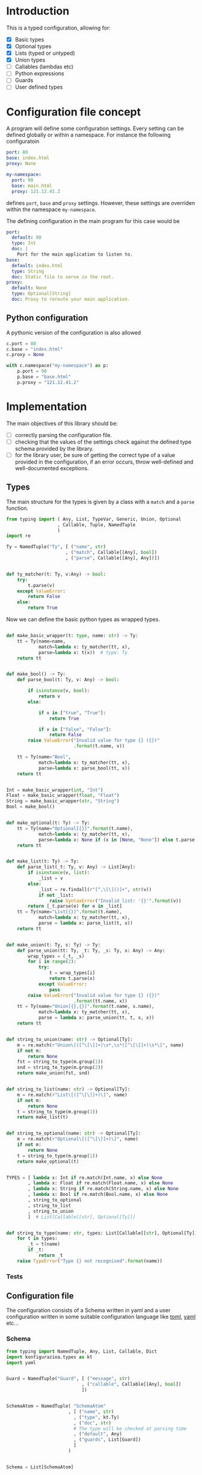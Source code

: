 * Introduction

This is a typed configuration, allowing for:
- [X] Basic types
- [X] Optional types
- [X] Lists (typed or untyped)
- [X] Union types
- [ ] Callables (lambdas etc)
- [ ] Python expressions
- [ ] Guards
- [ ] User defined types

* Configuration file concept

A program will define some configuration settings.  Every setting can
be defined globally or within a namespace. For instance the following
configuratoin

#+begin_src yaml
port: 80
base: index.html
proxy: None

my-namespace:
  port: 90
  base: main.html
  proxy: 121.12.41.2
#+end_src

defines ~port~, ~base~ and ~proxy~ settings.  However, these settings are
overriden within the namespace ~my-namespace~.

The defining configuration in the main program for this case would be
#+begin_src yaml
port:
  default: 80
  type: Int
  doc: |
    Port for the main application to listen to.
base:
  default: index.html
  type: String
  doc: Static file to serve in the root.
proxy:
  default: None
  type: Optional[String]
  doc: Proxy to reroute your main application.
#+end_src

** Python configuration

A pythonic version of the configuration is also allowed

#+begin_src python
c.port = 80
c.base = "index.html"
c.proxy = None

with c.namespace("my-namespace") as p:
    p.port = 90
    p.base = "base.html"
    p.proxy = "121.12.41.2"
#+end_src

* Implementation

The main objectives of this library should be:
- [ ] correctly parsing the configuration file.
- [ ] checking that the values of the settings check against the defined
  type schema provided by the library.
- [ ] for the library user, be sure of getting the correct type
  of a value provided in the configuration, if an error occurs,
  throw well-defined and well-documented exceptions.
  
** Types

The main structure for the types is given by a class with a 
~match~ and a ~parse~ function.


#+begin_src python :noweb yes :tangle (k-types-file) :exports code :results none
from typing import ( Any, List, TypeVar, Generic, Union, Optional
                   , Callable, Tuple, NamedTuple
                   )
import re

Ty = NamedTuple("Ty", [ ("name", str)
                      , ("match", Callable[[Any], bool])
                      , ("parse", Callable[[Any], Any])])


def ty_matcher(t: Ty, v:Any) -> bool:
    try:
        t.parse(v)
    except ValueError:
        return False
    else:
        return True

#+end_src

Now we can define the basic python types as wrapped types.

#+begin_src python :noweb yes :tangle (k-types-file) :exports code :results none

def make_basic_wrapper(t: type, name: str) -> Ty:
    tt = Ty(name=name,
            match=lambda x: ty_matcher(tt, x),
            parse=lambda x: t(x))  # type: Ty
    return tt


def make_bool() -> Ty:
    def parse_bool(t: Ty, v: Any) -> bool:

        if isinstance(v, bool):
            return v
        else:

            if v in ["true", "True"]:
                return True

            if v in ["false", "False"]:
                return False
        raise ValueError("Invalid value for type {} ({})"
                         .format(t.name, v))

    tt = Ty(name="Bool",
            match=lambda x: ty_matcher(tt, x),
            parse=lambda x: parse_bool(tt, x))
    return tt


Int = make_basic_wrapper(int, "Int")
Float = make_basic_wrapper(float, "Float")
String = make_basic_wrapper(str, "String")
Bool = make_bool()


def make_optional(t: Ty) -> Ty:
    tt = Ty(name="Optional[{}]".format(t.name),
            match=lambda x: ty_matcher(tt, x),
            parse=lambda x: None if (x in [None, "None"]) else t.parse(x))  # type: Ty
    return tt


def make_list(t: Ty) -> Ty:
    def parse_list(_t: Ty, v: Any) -> List[Any]:
        if isinstance(v, list):
            _list = v
        else:
            _list = re.findall(r"[^,\[\]()]+", str(v))
            if not _list:
                raise SyntaxError("Invalid list: '{}'".format(v))
        return [_t.parse(e) for e in _list]
    tt = Ty(name="List[{}]".format(t.name),
            match=lambda x: ty_matcher(tt, x),
            parse = lambda x: parse_list(t, x))
    return tt


def make_union(t: Ty, s: Ty) -> Ty:
    def parse_union(tt: Ty, _t: Ty, _s: Ty, x: Any) -> Any:
        wrap_types = (_t, _s)
        for i in range(2):
            try:
                t = wrap_types[i]
                return t.parse(x)
            except ValueError:
                pass
        raise ValueError("Invalid value for type {} ({})"
                         .format(tt.name, x))
    tt = Ty(name="Union[{},{}]".format(t.name, s.name),
            match=lambda x: ty_matcher(tt, x),
            parse = lambda x: parse_union(tt, t, s, x))
    return tt


def string_to_union(name: str) -> Optional[Ty]:
    m = re.match(r"Union\[([^\[\]]+)\s*,\s*([^\[\]]+)\s*\]", name)
    if not m:
        return None
    fst = string_to_type(m.group(1))
    snd = string_to_type(m.group(2))
    return make_union(fst, snd)


def string_to_list(name: str) -> Optional[Ty]:
    m = re.match(r"List\[([^\[\]]+)\]", name)
    if not m:
        return None
    t = string_to_type(m.group(1))
    return make_list(t)


def string_to_optional(name: str) -> Optional[Ty]:
    m = re.match(r"Optional\[([^\[\]]+)\]", name)
    if not m:
        return None
    t = string_to_type(m.group(1))
    return make_optional(t)


TYPES = [ lambda x: Int if re.match(Int.name, x) else None
        , lambda x: Float if re.match(Float.name, x) else None
        , lambda x: String if re.match(String.name, x) else None
        , lambda x: Bool if re.match(Bool.name, x) else None
        , string_to_optional
        , string_to_list
        , string_to_union
        ]  # List[Callable[[str], Optional[Ty]]]


def string_to_type(name: str, types: List[Callable[[str], Optional[Ty]]]=TYPES) -> Ty:
    for t in types:
        _t = t(name)
        if _t:
            return _t
    raise TypeError("Type {} not recognised".format(name))
#+end_src

*** Tests

#+begin_src python :noweb yes :tangle (k-types-test-file) :exports none :results none
import pytest
import konfigurazioa.types as kt


def test_int() -> None:
    Int = kt.string_to_type("Int")
    assert isinstance(Int, kt.Ty)
    assert Int.parse("5") == 5
    assert Int.match(5)
    assert not Int.match("5.3")
    assert Int.parse(5.4) == 5

    with pytest.raises(ValueError):
        assert Int.parse("5.5")


def test_bool() -> None:
    Bool = kt.string_to_type("Bool")
    assert Bool.parse(True)
    assert Bool.parse("True")
    assert Bool.parse("true")
    assert not Bool.parse("false")
    assert not Bool.parse("False")

    with pytest.raises(ValueError):
        assert Bool.parse(1)
        assert Bool.parse(2.2)
        assert Bool.parse("adsf")


def test_float() -> None:
    Float = kt.string_to_type("Float")
    assert isinstance(Float, kt.Ty)
    assert Float.parse("5") == 5.0
    assert Float.parse(5) == 5.0
    assert Float.parse(5.4) == 5.4


def test_opt() -> None:
    OptInt = kt.string_to_optional("Optional[Int]")
    assert OptInt
    assert OptInt.parse(None) == None
    assert OptInt.parse("None") == None
    assert OptInt.parse(4.4) == 4
    OptFloat = kt.string_to_optional("Optional[Float]")
    assert OptFloat
    assert OptFloat.parse(None) == None
    assert OptFloat.parse("None") == None
    assert OptFloat.parse("4.4") == 4.4
    assert OptInt.parse(5.12) == 5


def test_list() -> None:
    ListInt = kt.string_to_list("List[Int]")
    assert ListInt
    assert isinstance(ListInt, kt.Ty)
    assert ListInt.parse("1,2,3,4") == [1,2,3,4]
    assert ListInt.match([1,2,])

    ListString = kt.string_to_list("List[String]")
    assert isinstance(ListString, kt.Ty)
    assert ListString.parse("1,2,3,4") == "1,2,3,4".split(",")
    assert ListString.parse("hello world,2,3,4") == "hello world,2,3,4".split(",")

    with pytest.raises(SyntaxError):
        assert ListInt.parse("")


def test_union_int_bool() -> None:
    EitherIntOrBool = kt.string_to_union("Union[Int, Bool]")
    assert EitherIntOrBool
    for p, v in [ ("True", True)
                , ("true", True)
                , ("False", False)
                , ("false", False)
                , (1, 1)
                , ("12", 12)
                ]:
        assert EitherIntOrBool.parse(p) is v

    # jalformed inputs
    assert (kt.string_to_union("Union int,int]") is None)
    with pytest.raises(TypeError):
        assert kt.string_to_union("Union[int,int]")



#+end_src


** Configuration file

The configuration consists of a Schema written in yaml
and a user configuration written in some suitable
configuration language like [[https://github.com/toml-lang/toml][toml]], [[https://yaml.org][yaml]] etc...

*** Schema

#+begin_src python :noweb yes :tangle (k-schema-file) :exports code :results none
from typing import NamedTuple, Any, List, Callable, Dict
import konfigurazioa.types as kt
import yaml


Guard = NamedTuple("Guard", [ ("message", str)
                            , ("callable", Callable[[Any], bool])
                            ])


SchemaAtom = NamedTuple( "SchemaAtom"
                       , [ ("name", str)
                         , ("type", kt.Ty)
                         , ("doc", str)
                         # The type will be checked at parsing time
                         , ("default", Any)
                         , ("guards", List[Guard])
                         ]
                       )


Schema = List[SchemaAtom]


def guard_from_dict(d: Dict[str, str]) -> Guard:
    _l = eval(d["callable"])
    assert callable(_l), "Guard's callable must be a callable object"
    return Guard(d["message"], _l)


def schema_from_file(filepath: str) -> Schema:
    schema = []  # type: Schema
    with open(filepath) as f:
        raw_schema = yaml.load(f, Loader=yaml.FullLoader)
    for key in raw_schema:
        string_default = raw_schema[key]["default"]
        string_type = raw_schema[key]["type"]
        t = kt.string_to_type(string_type)
        default = t.parse(string_default)
        guards = raw_schema[key].get("guards", [])
        schema.append(SchemaAtom( name=key
                                , type=t
                                , doc=raw_schema[key]["doc"]
                                , default=default
                                , guards=[guard_from_dict(g) for g in guards]))
    return schema
#+end_src

*** Tests

#+begin_src yaml :noweb yes :tangle tests/schema.yaml :exports none :results none
port:
  default: 80
  type: Int
  doc: |
    Port for the main application to listen to.
  guards:
    - message: "The port number must be larger than 80"
      callable: "lambda x: x >= 80"
base:
  default: index.html
  type: String
  doc: Static file to serve in the root.
delay:
  default: 0.5
  type: Float
  doc: Latency for connections
  guards:
    - message: It should be less than 1
      callable: "lambda x: x < 1"
proxy:
  default: None
  type: Optional[String]
  doc: Proxy to reroute your main application.
nums:
  default: 1,2,3 
  type: List[Int]
  doc: An example for a list of integers
  guards:
    - message: Nums' size should be smaller than 5
      callable: "lambda x: len(x) < 5"
    - message: Nums' sum should be smaller than 10
      callable: "lambda x: sum(x) < 10"
#+end_src

#+begin_src python :noweb yes :tangle (k-schema-test-file) :exports none :results none
import konfigurazioa.schema as ks


def test_schema_from_file():
    schema = ks.schema_from_file("tests/schema.yaml")
    assert schema
#+end_src

** Configuration

What should be a good *API* for reading in a user configuration?

#+begin_src python :noweb yes :tangle (k-config-file) :exports code :results none
import yaml
from typing import Dict, Any, NamedTuple, Optional, TypeVar
from collections import defaultdict

from konfigurazioa.schema import Schema, SchemaAtom
import konfigurazioa.types as kt

DataAtom = NamedTuple("DataAtom", [ ("value", Any)
                                  , ("type", kt.Ty)
                                  , ("name", str)
                                  ])
SectionData = Dict[str, DataAtom]
ConfigData = Dict[Optional[str], SectionData]


def validate_data(val: Any, s: SchemaAtom) -> DataAtom:
    v = s.type.parse(val)
    # Run guards
    for guard in s.guards:
        if not guard.callable(v):
            raise ValueError("Incorrect value for '{s}' ({v}): {m}"
                             .format(s=s.name, v=v, m=guard.message))
    return DataAtom(value=v,
                    type=s.type,
                    name=s.name)


def dict_to_section_data(data: Dict[str, Any],
                         schema: Schema,
                         section: str) -> SectionData:
    result = {}  # type: SectionData
    for key, val in data.items():
        _s = [s for s in schema if s.name == key]
        if not _s:
            raise ValueError("Key {} is not a valid setting name".format(key))
        s = _s[0]
        result[s.name] = validate_data(val, s)
    return result


def default_data(schema: Schema) -> SectionData:
    return {
        s.name: DataAtom(value=s.default,
                         type=s.type,
                         name=s.name)
        for s in schema
    }


def parse_data_from_schema(data: Dict[str, Any], schema: Schema) -> ConfigData:
    result = defaultdict(lambda: default_data(schema))  # type: ConfigData
    for key, val in data.items():
        _s = [s for s in schema if s.name == key]
        if not _s and not isinstance(val, dict):
            raise ValueError("Key {} is not a valid setting name".format(key))
        elif not _s and isinstance(val, dict):
            section = key
            result[section].update(dict_to_section_data(val, schema, section))
        else:
            s = _s[0]
            result[None][key] = validate_data(val, s)
    return result


class Configuration:

    def __init__(self, filepath: str, schema: Schema) -> None:
        self.__filepath = filepath  # type: str
        self.__data = {}  # type: ConfigData
        self.__schema = schema  # type: Schema
        self.__read()

    def __read(self) -> None:
        with open(self.__filepath) as f:
            data = yaml.load(f, Loader=yaml.FullLoader)
        self.__data = parse_data_from_schema(data, self.__schema)

    def update_from_file(self, path: str) -> None:
        c = Configuration(path, self.__schema)
        self.__data.update(c.__data)

    def get(self, key: str, section: Optional[str]=None) -> Any:
        return self.__data[section][key].value

#+end_src

#+begin_src yaml :noweb yes :tangle tests/config.yaml :exports none :results none
port: 90
delay: 0.23

other-server:
    port: 120
    base: about.html
    nums: 2, 3, 1
#+end_src

#+begin_src python :noweb yes :tangle (k-config-test-file) :exports none :results none
import konfigurazioa.config as kc
import konfigurazioa.schema as ks


def test_read_config():
    schema = ks.schema_from_file("tests/schema.yaml")
    c = kc.Configuration("tests/config.yaml", schema)
    assert c
    assert c.get("port") == 90
    assert c.get("base") == "index.html"
    assert c.get("nums") == [1,2,3]

    assert c.get("port", section="other-server") == 120
    assert c.get("base", section="other-server") == "about.html"
    assert c.get("nums", section="other-server") == [2,3,1]
#+end_src
** Sphinx documentation
#+begin_src python :noweb yes :tangle (k-sphinx-file) :exports code :results none
import docutils
from docutils.parsers.rst import Directive
from typing import Any, List

import konfigurazioa.schema as ks


SETTING_TEMPLATE = """\
.. _config-{name}:
**{name}** (config-{name}_)
    - type: {type}
    - default: {default}

"""


class Setting(Directive):  # type: ignore

    has_content = True
    optional_arguments = 2
    required_arguments = 1
    #option_spec = dict(schema=str, description=str)
    add_index = True

    def run(self) -> Any:
        name = self.arguments[0]
        schema_path = self.options.get('schema')
        schema = ks.schema_from_file(schema_path)
        _s = [s for s in schema if s.name == name]
        if not _s:
            raise ValueError("{} not in schema".format(name))
        s = _s[0]
        default = s.default
        source = self.state_machine.input_lines.source(
            self.lineno - self.state_machine.input_offset - 1)

        default_list = []

        if '\n' in str(default):
            default_list.append("        .. code::")
            default_list.append("")
            for lindef in default.split('\n'):
                default_list.append(3*"    " + lindef)
        else:
            default_list.append(" ``{value}``"
                                .format(value=default))

        lines = SETTING_TEMPLATE.format(default="\n".join(default_list),
                                        type=s.type.name,
                                        name=name).split("\n")

        newViewList = docutils.statemachine.ViewList(lines)
        self.content = newViewList + self.content # type: List[str]

        node = docutils.nodes.paragraph()
        node.document = self.state.document
        self.state.nested_parse(self.content, self.content_offset, node)
        return node.children


def setup(app: Any) -> None:
    app.add_directive('konfigurazioa-setting', Setting)

#+end_src


